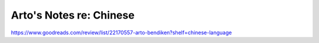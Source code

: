 ************************
Arto's Notes re: Chinese
************************

https://www.goodreads.com/review/list/22170557-arto-bendiken?shelf=chinese-language
